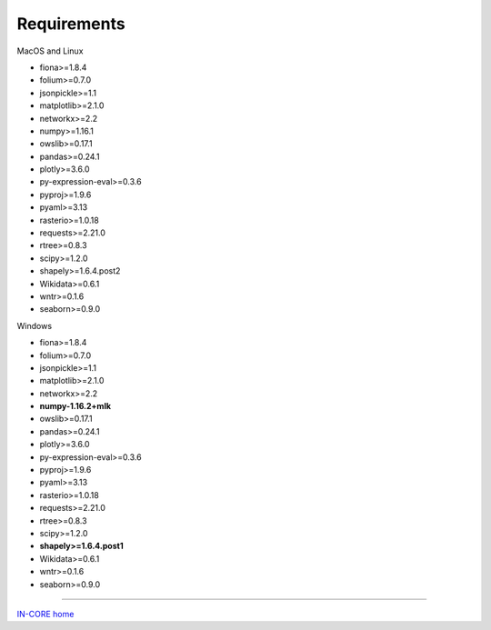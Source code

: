 Requirements
============

MacOS and Linux

* fiona>=1.8.4
* folium>=0.7.0
* jsonpickle>=1.1
* matplotlib>=2.1.0
* networkx>=2.2
* numpy>=1.16.1
* owslib>=0.17.1
* pandas>=0.24.1
* plotly>=3.6.0
* py-expression-eval>=0.3.6
* pyproj>=1.9.6
* pyaml>=3.13
* rasterio>=1.0.18
* requests>=2.21.0
* rtree>=0.8.3
* scipy>=1.2.0
* shapely>=1.6.4.post2
* Wikidata>=0.6.1
* wntr>=0.1.6
* seaborn>=0.9.0

Windows

* fiona>=1.8.4
* folium>=0.7.0
* jsonpickle>=1.1
* matplotlib>=2.1.0
* networkx>=2.2
* **numpy-1.16.2+mlk**
* owslib>=0.17.1
* pandas>=0.24.1
* plotly>=3.6.0
* py-expression-eval>=0.3.6
* pyproj>=1.9.6
* pyaml>=3.13
* rasterio>=1.0.18
* requests>=2.21.0
* rtree>=0.8.3
* scipy>=1.2.0
* **shapely>=1.6.4.post1**
* Wikidata>=0.6.1
* wntr>=0.1.6
* seaborn>=0.9.0

----

`IN-CORE home <index.html>`_